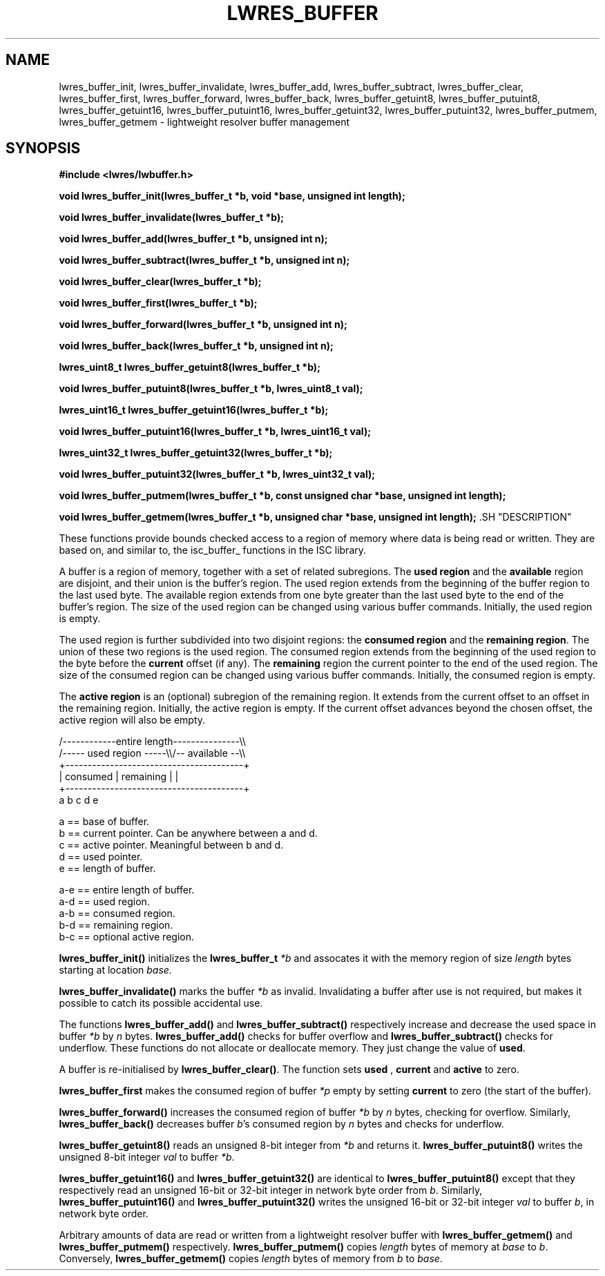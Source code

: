.\"
.\" Copyright (C) 2000, 2001  Internet Software Consortium.
.\"
.\" Permission to use, copy, modify, and distribute this software for any
.\" purpose with or without fee is hereby granted, provided that the above
.\" copyright notice and this permission notice appear in all copies.
.\"
.\" THE SOFTWARE IS PROVIDED "AS IS" AND INTERNET SOFTWARE CONSORTIUM
.\" DISCLAIMS ALL WARRANTIES WITH REGARD TO THIS SOFTWARE INCLUDING ALL
.\" IMPLIED WARRANTIES OF MERCHANTABILITY AND FITNESS. IN NO EVENT SHALL
.\" INTERNET SOFTWARE CONSORTIUM BE LIABLE FOR ANY SPECIAL, DIRECT,
.\" INDIRECT, OR CONSEQUENTIAL DAMAGES OR ANY DAMAGES WHATSOEVER RESULTING
.\" FROM LOSS OF USE, DATA OR PROFITS, WHETHER IN AN ACTION OF CONTRACT,
.\" NEGLIGENCE OR OTHER TORTIOUS ACTION, ARISING OUT OF OR IN CONNECTION
.\" WITH THE USE OR PERFORMANCE OF THIS SOFTWARE.
.\"
.TH "LWRES_BUFFER" "3" "Jun 30, 2000" "BIND9" ""
.SH NAME
lwres_buffer_init, lwres_buffer_invalidate, lwres_buffer_add, lwres_buffer_subtract, lwres_buffer_clear, lwres_buffer_first, lwres_buffer_forward, lwres_buffer_back, lwres_buffer_getuint8, lwres_buffer_putuint8, lwres_buffer_getuint16, lwres_buffer_putuint16, lwres_buffer_getuint32, lwres_buffer_putuint32, lwres_buffer_putmem, lwres_buffer_getmem \- lightweight resolver buffer management
.SH SYNOPSIS
\fB#include <lwres/lwbuffer.h>
.sp
.na
void
lwres_buffer_init(lwres_buffer_t *b, void *base, unsigned int length);
.ad
.sp
.na
void
lwres_buffer_invalidate(lwres_buffer_t *b);
.ad
.sp
.na
void
lwres_buffer_add(lwres_buffer_t *b, unsigned int n);
.ad
.sp
.na
void
lwres_buffer_subtract(lwres_buffer_t *b, unsigned int n);
.ad
.sp
.na
void
lwres_buffer_clear(lwres_buffer_t *b);
.ad
.sp
.na
void
lwres_buffer_first(lwres_buffer_t *b);
.ad
.sp
.na
void
lwres_buffer_forward(lwres_buffer_t *b, unsigned int n);
.ad
.sp
.na
void
lwres_buffer_back(lwres_buffer_t *b, unsigned int n);
.ad
.sp
.na
lwres_uint8_t
lwres_buffer_getuint8(lwres_buffer_t *b);
.ad
.sp
.na
void
lwres_buffer_putuint8(lwres_buffer_t *b, lwres_uint8_t val);
.ad
.sp
.na
lwres_uint16_t
lwres_buffer_getuint16(lwres_buffer_t *b);
.ad
.sp
.na
void
lwres_buffer_putuint16(lwres_buffer_t *b, lwres_uint16_t val);
.ad
.sp
.na
lwres_uint32_t
lwres_buffer_getuint32(lwres_buffer_t *b);
.ad
.sp
.na
void
lwres_buffer_putuint32(lwres_buffer_t *b, lwres_uint32_t val);
.ad
.sp
.na
void
lwres_buffer_putmem(lwres_buffer_t *b, const unsigned char *base, unsigned int length);
.ad
.sp
.na
void
lwres_buffer_getmem(lwres_buffer_t *b, unsigned char *base, unsigned int length);
.ad
\fR.SH "DESCRIPTION"
.PP
These functions provide bounds checked access to a region of memory
where data is being read or written.
They are based on, and similar to, the
isc_buffer_
functions in the ISC library.
.PP
A buffer is a region of memory, together with a set of related
subregions.
The \fBused region\fR and the
\fBavailable\fR region are disjoint, and
their union is the buffer's region.
The used region extends from the beginning of the buffer region to the
last used byte.
The available region extends from one byte greater than the last used
byte to the end of the buffer's region.
The size of the used region can be changed using various
buffer commands.
Initially, the used region is empty.
.PP
The used region is further subdivided into two disjoint regions: the
\fBconsumed region\fR and the \fBremaining region\fR.
The union of these two regions is the used region.
The consumed region extends from the beginning of the used region to
the byte before the \fBcurrent\fR offset (if any).
The \fBremaining\fR region the current pointer to the end of the used
region.
The size of the consumed region can be changed using various
buffer commands.
Initially, the consumed region is empty.
.PP
The \fBactive region\fR is an (optional) subregion of the remaining
region.
It extends from the current offset to an offset in the
remaining region.
Initially, the active region is empty.
If the current offset advances beyond the chosen offset,
the active region will also be empty.
.PP
.sp
.nf
 
   /------------entire length---------------\\\\
   /----- used region -----\\\\/-- available --\\\\
   +----------------------------------------+
   | consumed  | remaining |                |
   +----------------------------------------+
   a           b     c     d                e
 
  a == base of buffer.
  b == current pointer.  Can be anywhere between a and d.
  c == active pointer.  Meaningful between b and d.
  d == used pointer.
  e == length of buffer.
 
  a-e == entire length of buffer.
  a-d == used region.
  a-b == consumed region.
  b-d == remaining region.
  b-c == optional active region.
.sp
.fi
.PP
\fBlwres_buffer_init()\fR
initializes the
\fBlwres_buffer_t\fR
\fI*b\fR
and assocates it with the memory region of size
\fIlength\fR
bytes starting at location
\fIbase.\fR
.PP
\fBlwres_buffer_invalidate()\fR
marks the buffer
\fI*b\fR
as invalid. Invalidating a buffer after use is not required,
but makes it possible to catch its possible accidental use.
.PP
The functions
\fBlwres_buffer_add()\fR
and
\fBlwres_buffer_subtract()\fR
respectively increase and decrease the used space in
buffer
\fI*b\fR
by
\fIn\fR
bytes.
\fBlwres_buffer_add()\fR
checks for buffer overflow and
\fBlwres_buffer_subtract()\fR
checks for underflow.
These functions do not allocate or deallocate memory.
They just change the value of
\fBused\fR.
.PP
A buffer is re-initialised by
\fBlwres_buffer_clear()\fR.
The function sets
\fBused\fR ,
\fBcurrent\fR
and
\fBactive\fR
to zero.
.PP
\fBlwres_buffer_first\fR
makes the consumed region of buffer
\fI*p\fR
empty by setting
\fBcurrent\fR
to zero (the start of the buffer).
.PP
\fBlwres_buffer_forward()\fR
increases the consumed region of buffer
\fI*b\fR
by
\fIn\fR
bytes, checking for overflow.
Similarly,
\fBlwres_buffer_back()\fR
decreases buffer
\fIb\fR's
consumed region by
\fIn\fR
bytes and checks for underflow.
.PP
\fBlwres_buffer_getuint8()\fR
reads an unsigned 8-bit integer from
\fI*b\fR
and returns it.
\fBlwres_buffer_putuint8()\fR
writes the unsigned 8-bit integer
\fIval\fR
to buffer
\fI*b\fR.
.PP
\fBlwres_buffer_getuint16()\fR
and
\fBlwres_buffer_getuint32()\fR
are identical to
\fBlwres_buffer_putuint8()\fR
except that they respectively read an unsigned 16-bit or 32-bit integer 
in network byte order from
\fIb\fR.
Similarly,
\fBlwres_buffer_putuint16()\fR
and
\fBlwres_buffer_putuint32()\fR
writes the unsigned 16-bit or 32-bit integer
\fIval\fR
to buffer
\fIb\fR,
in network byte order.
.PP
Arbitrary amounts of data are read or written from a lightweight
resolver buffer with
\fBlwres_buffer_getmem()\fR
and
\fBlwres_buffer_putmem()\fR
respectively.
\fBlwres_buffer_putmem()\fR
copies
\fIlength\fR
bytes of memory at
\fIbase\fR
to
\fIb\fR.
Conversely,
\fBlwres_buffer_getmem()\fR
copies
\fIlength\fR
bytes of memory from
\fIb\fR
to
\fIbase\fR.
